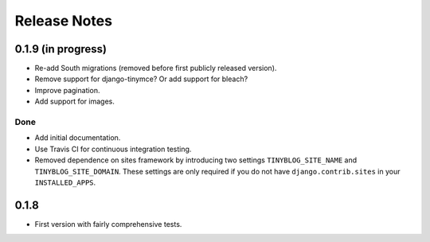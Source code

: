 Release Notes
*************

0.1.9 (in progress)
===================

* Re-add South migrations (removed before first publicly released
  version).
* Remove support for django-tinymce? Or add support for bleach?
* Improve pagination.
* Add support for images.

Done
----

* Add initial documentation.
* Use Travis CI for continuous integration testing.
* Removed dependence on sites framework by introducing two settings
  ``TINYBLOG_SITE_NAME`` and ``TINYBLOG_SITE_DOMAIN``. These settings
  are only required if you do not have ``django.contrib.sites`` in
  your ``INSTALLED_APPS``.

0.1.8
=====

* First version with fairly comprehensive tests.
